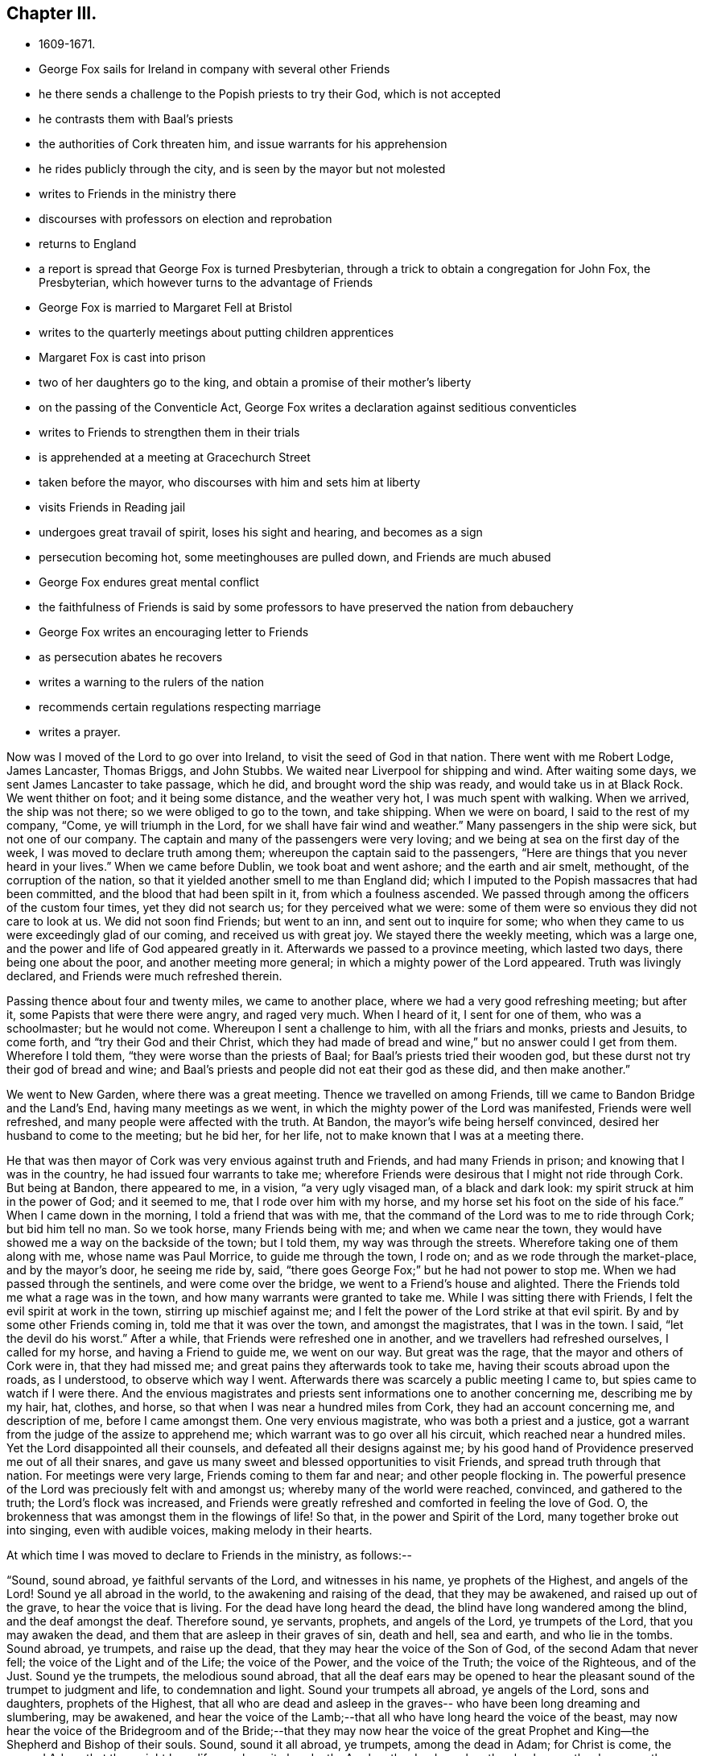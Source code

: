 == Chapter III.

[.chapter-synopsis]
* 1609-1671.
* George Fox sails for Ireland in company with several other Friends
* he there sends a challenge to the Popish priests to try their God, which is not accepted
* he contrasts them with Baal`'s priests
* the authorities of Cork threaten him, and issue warrants for his apprehension
* he rides publicly through the city, and is seen by the mayor but not molested
* writes to Friends in the ministry there
* discourses with professors on election and reprobation
* returns to England
* a report is spread that George Fox is turned Presbyterian, through a trick to obtain a congregation for John Fox, the Presbyterian, which however turns to the advantage of Friends
* George Fox is married to Margaret Fell at Bristol
* writes to the quarterly meetings about putting children apprentices
* Margaret Fox is cast into prison
* two of her daughters go to the king, and obtain a promise of their mother`'s liberty
* on the passing of the Conventicle Act, George Fox writes a declaration against seditious conventicles
* writes to Friends to strengthen them in their trials
* is apprehended at a meeting at Gracechurch Street
* taken before the mayor, who discourses with him and sets him at liberty
* visits Friends in Reading jail
* undergoes great travail of spirit, loses his sight and hearing, and becomes as a sign
* persecution becoming hot, some meetinghouses are pulled down, and Friends are much abused
* George Fox endures great mental conflict
* the faithfulness of Friends is said by some professors to have preserved the nation from debauchery
* George Fox writes an encouraging letter to Friends
* as persecution abates he recovers
* writes a warning to the rulers of the nation
* recommends certain regulations respecting marriage
* writes a prayer.

Now was I moved of the Lord to go over into Ireland,
to visit the seed of God in that nation.
There went with me Robert Lodge, James Lancaster, Thomas Briggs, and John Stubbs.
We waited near Liverpool for shipping and wind.
After waiting some days, we sent James Lancaster to take passage, which he did,
and brought word the ship was ready, and would take us in at Black Rock.
We went thither on foot; and it being some distance, and the weather very hot,
I was much spent with walking.
When we arrived, the ship was not there; so we were obliged to go to the town,
and take shipping.
When we were on board, I said to the rest of my company, "`Come,
ye will triumph in the Lord, for we shall have fair wind and weather.`"
Many passengers in the ship were sick, but not one of our company.
The captain and many of the passengers were very loving;
and we being at sea on the first day of the week,
I was moved to declare truth among them; whereupon the captain said to the passengers,
"`Here are things that you never heard in your lives.`"
When we came before Dublin, we took boat and went ashore; and the earth and air smelt,
methought, of the corruption of the nation,
so that it yielded another smell to me than England did;
which I imputed to the Popish massacres that had been committed,
and the blood that had been spilt in it, from which a foulness ascended.
We passed through among the officers of the custom four times,
yet they did not search us; for they perceived what we were:
some of them were so envious they did not care to look at us.
We did not soon find Friends; but went to an inn, and sent out to inquire for some;
who when they came to us were exceedingly glad of our coming,
and received us with great joy.
We stayed there the weekly meeting, which was a large one,
and the power and life of God appeared greatly in it.
Afterwards we passed to a province meeting, which lasted two days,
there being one about the poor, and another meeting more general;
in which a mighty power of the Lord appeared.
Truth was livingly declared, and Friends were much refreshed therein.

Passing thence about four and twenty miles, we came to another place,
where we had a very good refreshing meeting; but after it,
some Papists that were there were angry, and raged very much.
When I heard of it, I sent for one of them, who was a schoolmaster; but he would not come.
Whereupon I sent a challenge to him, with all the friars and monks, priests and Jesuits,
to come forth, and "`try their God and their Christ,
which they had made of bread and wine,`" but no answer could I get from them.
Wherefore I told them, "`they were worse than the priests of Baal;
for Baal`'s priests tried their wooden god,
but these durst not try their god of bread and wine;
and Baal`'s priests and people did not eat their god as these did,
and then make another.`"

We went to New Garden, where there was a great meeting.
Thence we travelled on among Friends, till we came to Bandon Bridge and the Land`'s End,
having many meetings as we went, in which the mighty power of the Lord was manifested,
Friends were well refreshed, and many people were affected with the truth.
At Bandon, the mayor`'s wife being herself convinced,
desired her husband to come to the meeting; but he bid her, for her life,
not to make known that I was at a meeting there.

He that was then mayor of Cork was very envious against truth and Friends,
and had many Friends in prison; and knowing that I was in the country,
he had issued four warrants to take me;
wherefore Friends were desirous that I might not ride through Cork.
But being at Bandon, there appeared to me, in a vision, "`a very ugly visaged man,
of a black and dark look: my spirit struck at him in the power of God;
and it seemed to me, that I rode over him with my horse,
and my horse set his foot on the side of his face.`"
When I came down in the morning, I told a friend that was with me,
that the command of the Lord was to me to ride through Cork; but bid him tell no man.
So we took horse, many Friends being with me; and when we came near the town,
they would have showed me a way on the backside of the town; but I told them,
my way was through the streets.
Wherefore taking one of them along with me, whose name was Paul Morrice,
to guide me through the town, I rode on; and as we rode through the market-place,
and by the mayor`'s door, he seeing me ride by, said,
"`there goes George Fox;`" but he had not power to stop me.
When we had passed through the sentinels, and were come over the bridge,
we went to a Friend`'s house and alighted.
There the Friends told me what a rage was in the town,
and how many warrants were granted to take me.
While I was sitting there with Friends, I felt the evil spirit at work in the town,
stirring up mischief against me;
and I felt the power of the Lord strike at that evil spirit.
By and by some other Friends coming in, told me that it was over the town,
and amongst the magistrates, that I was in the town.
I said, "`let the devil do his worst.`"
After a while, that Friends were refreshed one in another,
and we travellers had refreshed ourselves, I called for my horse,
and having a Friend to guide me, we went on our way.
But great was the rage, that the mayor and others of Cork were in,
that they had missed me; and great pains they afterwards took to take me,
having their scouts abroad upon the roads, as I understood, to observe which way I went.
Afterwards there was scarcely a public meeting I came to,
but spies came to watch if I were there.
And the envious magistrates and priests sent informations one to another concerning me,
describing me by my hair, hat, clothes, and horse,
so that when I was near a hundred miles from Cork, they had an account concerning me,
and description of me, before I came amongst them.
One very envious magistrate, who was both a priest and a justice,
got a warrant from the judge of the assize to apprehend me;
which warrant was to go over all his circuit, which reached near a hundred miles.
Yet the Lord disappointed all their counsels, and defeated all their designs against me;
by his good hand of Providence preserved me out of all their snares,
and gave us many sweet and blessed opportunities to visit Friends,
and spread truth through that nation.
For meetings were very large, Friends coming to them far and near;
and other people flocking in.
The powerful presence of the Lord was preciously felt with and amongst us;
whereby many of the world were reached, convinced, and gathered to the truth;
the Lord`'s flock was increased,
and Friends were greatly refreshed and comforted in feeling the love of God.
O, the brokenness that was amongst them in the flowings of life!
So that, in the power and Spirit of the Lord, many together broke out into singing,
even with audible voices, making melody in their hearts.

[.offset]
At which time I was moved to declare to Friends in the ministry, as follows:--

[.embedded-content-document.epistle]
--

"`Sound, sound abroad, ye faithful servants of the Lord, and witnesses in his name,
ye prophets of the Highest, and angels of the Lord!
Sound ye all abroad in the world, to the awakening and raising of the dead,
that they may be awakened, and raised up out of the grave,
to hear the voice that is living.
For the dead have long heard the dead, the blind have long wandered among the blind,
and the deaf amongst the deaf.
Therefore sound, ye servants, prophets, and angels of the Lord, ye trumpets of the Lord,
that you may awaken the dead, and them that are asleep in their graves of sin,
death and hell, sea and earth, and who lie in the tombs.
Sound abroad, ye trumpets, and raise up the dead,
that they may hear the voice of the Son of God, of the second Adam that never fell;
the voice of the Light and of the Life; the voice of the Power,
and the voice of the Truth; the voice of the Righteous, and of the Just.
Sound ye the trumpets, the melodious sound abroad,
that all the deaf ears may be opened to hear the
pleasant sound of the trumpet to judgment and life,
to condemnation and light.
Sound your trumpets all abroad, ye angels of the Lord, sons and daughters,
prophets of the Highest,
that all who are dead and asleep in the graves--
who have been long dreaming and slumbering,
may be awakened,
and hear the voice of the Lamb;--that all who have long heard the voice of the beast,
may now hear the voice of the Bridegroom and of the Bride;--that they may now hear
the voice of the great Prophet and King--the Shepherd and Bishop of their souls.
Sound, sound it all abroad, ye trumpets, among the dead in Adam; for Christ is come,
the second Adam, that they might have life, yea have it abundantly.
Awaken the dead, awaken the slumberers, the dreamers, them that are asleep,
awaken them out of their graves, out of their tombs, out of their sepulchres,
out of the seas!
Sound abroad, ye trumpets that awaken the dead,
that they may all hear the sound of it in the graves, and they that hear may live,
and come to the Life, that is, the Son of God.
He is risen from the dead; the grave could not hold nor contain him,
neither could all the watchers of the earth, with all their guards, keep him therein.
Sound, ye trumpets of the Lord, to all the seekers of the living among the dead,
that he is risen from the dead; to all the seekers of the living among the dead,
and in the graves that the watchers keep; he is not in the grave, he is risen;
there is that under the grave of the watchers of the outward grave,
which must be awakened and come to hear His voice, who is risen from the dead,
that they may come to live.
Therefore sound abroad, ye trumpets of the Lord, that the grave may give up her dead,
and hell and the sea give up their dead; that all may come forth to judgment,
to the judgment of the Lord before his throne,
and have their sentence and reward according to their works.`"

[.signed-section-signature]
G+++.+++ F.

--

To James Hutchinson`'s in Ireland came many great persons,
desiring to discourse with me about election and reprobation.
I told them, "`though they judged our principle foolish, it was too high for them,
they could not with their wisdom comprehend it;
therefore I would discourse with them according to their capacities.
You say (said I), that God hath ordained the greatest part of men for hell,
and that they were ordained so before the world began; for which your proof is in Jude.
You say Esau was reprobated, and the Egyptians, and the stock of Ham.
But Christ saith to his disciples, '`Go,
teach all nations,`' and '`go into all nations and
preach the gospel of life and salvation.`'
Now, if they were to go to all nations,
were they not to go to Ham`'s stock and Esau`'s stock?
Did not Christ die for all?
then for the stock of Ham, of Esau, and the Egyptians.
Doth not the Scripture say, God would have all men to be saved?`'
Mark, all men, then the stock of Esau and of Ham also.
Doth not God say, '`Egypt, my people?`'
and that he would have an altar in Egypt? Isa. 19.
Were there not many Christians formerly in Egypt?
And doth not history say, that the Bishop of Alexandria would formerly have been Pope?
And had not God a church in Babylon?
I confess, '`the word came to Jacob, and the statutes to Israel;
the like was not to other nations.`'
For the law of God was given to Israel; but the gospel was to be preached to all nations,
and is to be preached.
The gospel of peace and glad tidings to all nations, '`he that believes, is saved;
but he that doth not believe,
is condemned already;`' so the condemnation comes through unbelief.
And whereas Jude speaks of some,
that were of old ordained (or written of before) to condemnation, he doth not say,
before the world began; but, '`written of old,`' which may be referred to Moses`'s writings,
who wrote of those whom Jude mentions, namely, Cain, Korah, Balaam,
and the angels that kept not their first estate.
And such Christians as followed them in their way,
and apostatized from the first state of Christianity,
were and are ordained for condemnation by the light and truth, which they are gone from.
And though the apostle speaks of God`'s loving Jacob and hating Esau;
yet he tells the believers, '`we all were by nature children of wrath as well as others.`'
This includes the stock of Jacob,
of which the apostle himself and all believing Jews were.
Thus both Jews and Gentiles were all concluded under sin, and so under condemnation,
that God might have mercy upon all, through Jesus Christ.
The election and choice stands in Christ; and '`he that believes, is saved;
and he that believes not, is condemned already.`'
Jacob typifies the second birth, which God loved;
and both Jews and Gentiles must be born again, before they can enter the kingdom of God.
When you are born again, ye will know election and reprobation;
for the election stands in Christ, the Seed, before the world began;
but the reprobation lies in the evil seed, since the world began.`"
After this manner, but somewhat more largely,
I discoursed with those great persons on this matter,
and they confessed they had never heard so much before.

After I had travelled over Ireland, and had visited Friends in their meetings,
as well for business as for worship,
and had answered several papers and writings from monks, friars,
and Protestant priests (for they all were in a rage against us,
and endeavoured to stop the work of the Lord;
and some Jesuits swore in the hearing of some of us,
that we came to spread our principles in that nation, but we should not do it),
I returned to Dublin to take passage for England.
When I had stayed the First-day meeting there (which was very large and precious),
a ship being ready and the wind serving, we took our leave of Friends,
parting in much tenderness and brokenness, in the sense of the heavenly life and power,
manifested amongst us.
So having put our horses and necessaries on board in the morning,
we went ourselves in the afternoon, many Friends accompanying us to the ship; and divers,
both Friends and friendly people,
came after us in boats when we were near a league at sea, their love drawing them,
though not without danger.
A good, weighty, and true people there is in that nation,
sensible of the power of the Lord God and tender of his truth;
and very good order they have in their meetings,
for they stand up for righteousness and holiness, which dams up the way of wickedness.
A precious visitation they had, and there is an excellent spirit in them,
worthy to be visited.
Many things more I could write of that nation, and of my travels in it,
which would be large to mention particularly; but this I have thought good to signify,
that the righteous may rejoice in the prosperity of truth.

James Lancaster, Robert Lodge, and Thomas Briggs came back with me;
John Stubbs having further service there, stayed behind.
We were two nights at sea; in one of which a mighty storm arose,
that put the vessel in great danger.
But I saw the power of God went over the winds and storms; he had them in his hand,
and his power bound them.
And the same power of the Lord God which carried us over, brought us back again;
and in his life gave us dominion over all the evil spirits that opposed us there.

We landed at Liverpool, and went to Richard Johnson`'s. Whence departing the next day,
we passed to William Barnes`'s house, and so to William Gandy`'s, visiting Friends,
and having many precious meetings in Lancashire and Cheshire.
When we came into Gloucestershire, we met with a report at Nailsworth,
which was spread about that country, "`that George Fox was turned Presbyterian;
that they had prepared a pulpit for him, and set it in a yard,
and that there would be a thousand people there the next day to hear him.`"
I thought it strange that such a report should be raised of me; yet as we went further,
from one Friend`'s house to another, we met with the same.
We passed by the yard where the pulpit was, and saw it,
and went on to the place where Friends`' meeting was to be next day,
and there we stayed that night.
Next day, being First-day, we had a very large meeting,
and the Lord`'s power and presence were amongst us.

The occasion of this strange report (as I was informed) was this.
There was one John Fox, a Presbyterian priest, who used to go about preaching;
and some changing his name (as was reported) from John to George,
gave out that George Fox had changed his religion,
and was turned from a Quaker to be a Presbyterian,
and would preach at such a place such a day.
This begot so great a curiosity in the people,
that many went thither to hear this Quaker turned Presbyterian,
who would not have gone to hear John Fox himself.
By this means, it was reported, they had got together above a thousand people.
But when they came there, and perceived they had a trick put upon them,
and that he was but a counterfeit George Fox,
and understood that the real George Fox was hard by,
several hundreds of them came to our meeting, and were sober and attentive.
I directed them to the grace of God in themselves, which would teach them,
and bring them salvation.
When the meeting was over, some of the people said,
"`they liked George Fox the Quaker`'s preaching better
than George Fox the Presbyterian`'s.`" Thus,
by my providential coming into those parts at that time,
was this false report discovered; and shame came over the contrivers of it.

Not long after this, John Fox was complained of in the House of Commons,
for "`having a tumultuous meeting,
in which treasonable words were spoken;`" which (according to the best information
I could get of it) was thus:--He had formerly been priest of Mansfield in Wiltshire;
and being put out of that place,
was afterwards permitted by a Common-Prayer
priest to preach sometimes in his steeple-house.
At length this Presbyterian priest,
presuming too far upon the parish priest`'s former grant,
began to be more bold than welcome, and attempted to preach there,
whether the parish priest would or not.
This caused a great bustle and contest in the steeple-house between the two priests,
and their hearers, on each side;
in which contest the Common-Prayer-Book was cut to pieces,
and some treasonable words were spoken by some of the followers of John Fox.
This was quickly put in the news;
and some malicious Presbyterians caused it to be worded
as if it had proceeded from George Fox the Quaker,
when I was above two hundred miles from the place where this bustle happened.
When I heard of it,
I soon procured certificates from some of the members of the House of Commons,
who knew this John Fox, and gave it under their hands, that it was John Fox,
who had formerly been parson of Mansfield in Wiltshire,
that was complained of to the House of Commons,
to be the chief ringleader in that unlawful assembly.

And indeed this John Fox discovered himself to be an ill man; for when some,
who had been his followers, came to be convinced of truth, and thereupon left him,
he came to some of their houses to talk with them about it, and they telling him,
"`he was in the steps of the false prophets, preaching for hire and filthy lucre,
like them whom Christ cried woe against, and the apostles declared against,
such as served not the Lord Jesus Christ, but their own bellies; and telling him also,
Christ said, '`freely ye have received,
freely give;`' and therefore he should not take money of people for preaching,
especially now times were so hard;`" he replied, "`God bless preaching,
for that brings in money, let times go how they will.
Fill my belly with good victuals; and then call me false prophet, or what you will,
and kick me about the house when ye have done, if ye will.`"
This relation I had from a man and his wife, who had been formerly his hearers,
and whom this John Fox, with others, caused deeply to suffer.
For he and some other Presbyterian priests, using to resort to a widow-woman`'s house,
who had the impropriation, and took the tithes of the parish, she told them,
there was a Quaker in that parish that would not pay her tithes,
and asked what she should do with him.
They advised her "`to send workmen to cut down and carry away his corn;`" which she did,
and thereby impoverished the man.
But to proceed--

After this meeting in Gloucestershire was over, we travelled till we came to Bristol;
where I met with Margaret Fell, who was come to visit her daughter Yeomans.
I had seen from the Lord a considerable time before,
that I should take Margaret Fell to be my wife.
And when I first mentioned it to her, she felt the answer of Life from God thereunto.
But though the Lord had opened this thing to me,
yet I had not received a command from the Lord for the accomplishing of it then.
Wherefore I let the thing rest,
and went on in the work and service of the Lord as before, according as he led me;
travelling up and down in this nation, and through Ireland.
But now being at Bristol, and finding Margaret Fell there, it opened in me from the Lord,
that the thing should be accomplished.
After we had discoursed the matter together, I told her,
"`if she also was satisfied with the accomplishing of it now,
she should first send for her children;`" which she did.
When the rest of her daughters were come, I asked both them and her sons-in-law,
"`if they had anything against it,
or for it;`" and they all severally expressed their satisfaction therein.
Then I asked Margaret,
"`if she had fulfilled and performed her husband`'s will to her children.`"
She replied, "`the children knew that.`"
Whereupon I asked them, "`whether, if their mother married, they should not lose by it?`"
And I asked Margaret, "`whether she had done anything in lieu of it,
which might answer it to the children?`"
The children said, "`she had answered it to them, and desired me to speak no more of it.`"
I told them, "`I was plain, and would have all things done plainly;
for I sought not any outward advantage to myself.`"
So after I had thus acquainted the children with it,
our intention of marriage was laid before Friends, both privately and publicly,
to their full satisfaction, many of whom gave testimony thereunto that it was of God.
Afterwards, a meeting being appointed for the accomplishing thereof,
in the meetinghouse at Broad-Mead in Bristol, we took each other,
the Lord joining us together in the honourable marriage,
in the everlasting covenant and immortal Seed of life.
In the sense whereof, living and weighty testimonies were borne thereunto by Friends,
in the movings of the heavenly power which united us together.
Then was a certificate, relating both the proceedings and the marriage, openly read,
and signed by the relations, and by most of the ancient Friends of that city,
besides many others from divers parts of the nation.^
footnote:[The date of the marriage of George Fox and Margaret Fell,
in the Bristol Register of Friends, is 27th of 8th Month, 1669.
{footnote-paragraph-split}
Margaret Fell, it will be remembered,
was the widow of Judge Fell of Swarthmore Hall.
It is remarkable with what high esteem and Christian love this devoted woman
appears to have been regarded by our early and most eminent Friends.
She seems to have been generally acknowledged as a faithful nursing-mother of the flock;
and she often addressed them, when in bonds or otherwise,
with letters of consolation and encouragement.
(See numerous letters to and from her in Barclay`'s _Letters, etc., of Early Friends_).
It is also probable she contributed largely
from her means to the relief of their outward necessities.
Having faithfully fulfilled her allotted labours, she died much beloved and lamented,
at her own house at Swarthmore, in 1702, being near the eighty-eighth year of her age,
and having survived George Fox about twelve years.
{footnote-paragraph-split}
Some remarkable expressions of assured
happiness fell from her lips during her last illness,
if that could be called an illness, which was the decay of nature.
At one time, under the meltings of heavenly love, she said,
"`Oh my sweet Lord! into thy holy bosom do I commit myself freely;
not desiring to live in this troublesome,
painful world--it is all nothing to me--for my Maker is my husband.`"
A little before her departure she called her daughter Rachel to her, saying,
"`Take me in thy arms`"--after which she said, "`I am in peace!`"]

We stayed about a week in Bristol, and then went together to Oldstone;
where taking leave of each other in the Lord, we parted,
betaking ourselves to our several services, Margaret returning homewards to the north,
and I passing on in the work of the Lord, as before.
I travelled through Wiltshire, Berkshire, Oxfordshire, and Buckinghamshire,
and so to London, visiting Friends;
in all which counties I had many large and precious meetings.

Being in London, it came upon me to write to Friends throughout the nation,
about "`putting out poor children to trades.`"
Wherefore I sent the following epistle to the
quarterly meetings of Friends in all counties:--

[.embedded-content-document.epistle]
--

[.salutation]
"`My Dear Friends,

"`Let every quarterly meeting make inquiry through all the monthly and other meetings,
to know all Friends that are widows, or others,
that have children fit to put out to apprenticeships;
so that once a quarter you may set forth an apprentice from your quarterly meeting;
and so you may set forth four in a year in each county, or more, if there be occasion.
This apprentice, when out of his time, may help his father or mother,
and support the family that is decayed; and in so doing,
all may come to live comfortably.
This being done in your quarterly meetings,
ye will have knowledge through the county in the monthly and particular meetings,
of masters fit for them, and of such trades as their parents or you desire,
or the children are most inclinable to.
Thus being placed out with Friends, they may be trained up in truth;
and by this means in the wisdom of God, you may preserve Friends`' children in the truth,
and enable them to be a strength and help to their families,
and nursers and preservers of their relations in their ancient days.
Thus also things being ordered in the wisdom of God,
you will take off a continual maintenance, and free yourselves from much cumber.
For in the country, ye know,
ye may set forth an apprentice for a little to several trades, as bricklayers, masons,
carpenters, wheelrights, ploughwrights, tailors, tanners, curriers, blacksmiths,
shoemakers, nailers, butchers, weavers of linen and woollen, stuffs and serges, etc.
And you may do well to have a stock in your quarterly meetings for that purpose.
All that is given by any Friends at their decease
(except it be given to some particular use,
person, or meeting), may be brought to the public stock for that purpose.
This will be a way for the preserving of many that are poor among you,
and it will be a way of making up poor families.
In several counties it is practised already.
Some quarterly meetings set forth two apprentices;
and sometimes the children of others that are laid on the parish.
You may bind them for fewer or more years, according to their capacities.
In all these things the wisdom of God will teach you,
by which ye may come to help the children of poor Friends,
that they may come to support their families, and preserve them in the fear of God.
So no more, but my love in the everlasting Seed,
by which ye will have wisdom to order all things to the glory of God.`"

[.signed-section-signature]
G+++.+++ F.

[.signed-section-context-close]
London, 1st of 11th Month, 1669.

--

I stayed not long in London; but having visited Friends,
and finding things there quiet and well, the Lord`'s power being over all,
I passed into Essex, and Hertfordshire, where I had many precious meetings.
Intending to go as far as Leicestershire, I wrote a letter to my wife,
before I left London, to acquaint her therewith,
that if she found it convenient to her she might meet me there.
From Hertfordshire I turned into Cambridgeshire, thence into Huntingdonshire,
and so into Leicestershire; where, instead of meeting with my wife,
I heard that she was haled out of her house to Lancaster prison again,
by an order obtained from the king and council,
to fetch her back to prison upon the old premunire;
though she had been discharged from that imprisonment by their order the year before.
Wherefore, having visited Friends as far as Leicestershire,
I returned by Derbyshire into Warwickshire, and so to London,
having had many large and blessed meetings in the several counties I passed through,
and been sweetly refreshed amongst Friends in my travels.

As soon as I reached London,
I hastened Mary Lower and Sarah Fell (two of my wife`'s daughters) to the king,
to acquaint him how their mother was dealt with,
and see if they could obtain a full discharge for her,
that she might enjoy her estate and liberty without molestation.
This was somewhat difficult, but by diligent attendance they at length obtained it;
the king giving command to Sir John Otway,
to signify his pleasure therein by letter to the sheriff,
and others concerned therein in the country.
Which letter Sarah Fell going down with her brother and sister Rous,
carried with her to Lancaster; and by them I wrote to my wife, as follows:--

[.embedded-content-document.letter]
--

[.salutation]
"`My Dear Heart In The Truth And Life, That Changeth Not,

It was upon me that Mary Lower and Sarah should
go to the king concerning thy imprisonment,
and to Kirby, that the power of the Lord might appear over them all in thy deliverance.
They went, and then they thought to come down;
but it was upon me to stay them a little longer,
that they might follow the business till it was effected; which it now is,
and is here sent.
The late declaration of mine hath been very serviceable,
people being generally satisfied with it.
So no more, but my love in the holy Seed.`"

[.signed-section-signature]
G+++.+++ F.

--

The declaration here mentioned was a printed sheet,
written upon occasion of a new persecution stirred up.
For by the time I was returned out of Leicestershire to London, a fresh storm was risen,
occasioned (it was thought) by that tumultuous meeting
in a steeple-house in Wiltshire or Gloucestershire,
mentioned a little before; from which, it was said,
some members of parliament took advantage to get
an act passed against seditious conventicles;^
footnote:[The "`Conventicle Act`" so called, first passed in 1664,
was renewed at the above time (1670), with increased rigour.
The penalties were £5, or three months to the house of correction,
for the first offence of attending a conventicle, if above sixteen years of age; £10,
or six months, for the second; _transportation_ for seven years for the third,
with sequestration of estate, or distraint for the charges;
and _five years`' slavery in the colonies,_ by contract between the sheriff and a purchaser,
on being sent abroad, in defect of property to distrain upon;
_or out of which to pay £100 as a liberating fine._
This fine to be repeated, and £100 added as oft as he should offend afterwards,
or _transportation,_ etc. (with _death_ for returning),
and the forfeiture of his _life-interest in his estate._
{footnote-paragraph-split}
_Conventicles to be broken up by an armed force,_
under the direction of lieutenants of counties, sheriffs, etc.
Even a _femme covert_ could not escape; but must be redeemed by her husband,
at the price of £40; or go to prison, or be transported with him.
Nor could a _peer of the realm:_ he must be fined £10 for the first offence,
£20 for the second, and for the third, be tried by his peers.
The fines to be levied by distress, by warrant of any two justices,
or a chief magistrate.
{footnote-paragraph-split}
The force of this Act was directed against the _Quakers,_
by inserting, in the latter part of it, three sections,
which brought _their refusal to take an oath_ under its full penalties;
and they suffered dreadfully through it!
In the streets, or where they met to assert their religious rights,
they were dragooned; in court they had oaths tendered,
and were convicted under this Act upon their refusal.
{footnote-paragraph-split}
"`This Act,`" says Besse,
"`was forthwith put into a rigorous execution,
and many hungry informers +++[+++for the sake of their _third_ of the penalties+++]+++
_made it their business_ to live upon the spoil and ruin of conscientious people.`"
Friends were great sufferers thereby,
of the nature of which the reader may have some idea by reference to
"`Sufferings under the Conventicle Act;`" _Select Miscellanies,_ vol. iii., pp. 220-245.]
which soon after came forth and was turned against us,
who of all people were free from sedition and tumult.
Whereupon I wrote a declaration, showing from the preamble and terms of the act,
that we were not such a people, nor our meeting such as were described in that act.
I wrote also another short paper on the occasion of that act against meetings,
opening our case to the magistrates, as follows:--

[.embedded-content-document.paper]
--

"`O Friends, consider this act, which limits us to five.
Is this doing as ye would be done by?
Would ye be so served yourselves?
We own Christ Jesus as well as you, his coming, death, and resurrection;
and if we be contrary-minded to you in some things,
is not this the apostle`'s exhortation, '`to wait till God hath revealed it?`'
Doth not he say, '`what is not of faith, is sin?`'
Seeing we have not faith in things, which ye would have us to do,
would it not be sin in us, if we should act contrary to our faith?
Why should any man have power over another man`'s faith, seeing Christ is the author of it?
When the apostles preached in the name of Jesus, and great multitudes heard them,
and the rulers forbade them to speak any more in that name,
did not they bid them judge whether it were better to obey God or man?
Would not this act have taken hold of the twelve apostles and seventy disciples;
for they met often together?
If there had been a law made then, that not above five should have met with Christ,
would not that have been a hindering of him from meeting with his disciples?
Do ye think that He, who is the wisdom of God, or his disciples, would have obeyed it?
If such a law had been made in the apostles`' days,
that not above five might meet together,
who had been different minded from either the Jews or the Gentiles,
do ye think the churches of Christ at Corinth, Philippi, Ephesus, Thessalonica,
or the rest of the gathered churches, would have obeyed it?
O therefore consider! for we are Christians, and partake of the nature and life of Christ.
Strive not to limit the Holy One; for God`'s power cannot be limited,
and is not to be quenched.
Do unto all men as ye would have them do unto you; for that is the law and the prophets.`"

"`This is from those who wish you all well,
and desire your everlasting good and prosperity, called Quakers;
who seek the peace and good of all people, though they afflict us,
and cause us to suffer.`"

[.signed-section-signature]
G+++.+++ F.

--

As I had endeavoured to soften the magistrates,
and to take off the sharpness of their edge in the execution of the act,
so it was upon me to write a few lines to Friends "`to
strengthen and encourage them to stand fast in their testimony,
and bear, with Christian patience and content, the suffering that was coming upon them.`"
This I did in the following epistle:--

[.embedded-content-document.epistle]
--

"`My dear Friends, Keep in the faith of God above all outward things, and in his power,
that hath given you dominion over all.
The same power of God is still with you to deliver you as formerly;
for God and his power is the same; his Seed is over all, and before all; and will be,
when that which makes to suffer, is gone.
Be of good faith in that which changeth not; for whatsoever any do against the truth,
it will come upon themselves, and fall as a millstone on their heads.
If the Lord suffer you to be tried, let all be given up;
and look at the Lord and his power, which is over the whole world,
and will remain when the world is gone.
In the Lord`'s power and truth rejoice over that which makes to suffer, in the Seed,
which was before it was; for the life, truth, and power of God is over all.
All keep in that; and if ye suffer in that, it is to the Lord.

"`Friends, the Lord hath blessed you in outward things; and now the Lord may try you,
whether your minds be in outward things, or with the Lord that gave you them?
Therefore keep in the Seed, by which all outward things were made,
and which is over them all.
What! shall not I pray, and speak to God, with my face towards heavenly Jerusalem,
according to my wonted time?
Let not any one`'s Delilah shave his head, lest he lose his strength;
neither rest in its lap, lest the Philistines be upon you.
For your rest is in Christ Jesus; therefore rest not in anything else.`"

[.signed-section-signature]
G+++.+++ F.

[.signed-section-context-close]
London, 12th of 2nd Month, 1670.

--

On the First-day after the act came in force,
I went to the meeting at Grace-church-street,
where I expected the storm was most likely to begin.
When I came there, I found the street full of people,
and a guard set to keep Friends out of their meetinghouse.
I went to the other passage out of Lombard Street, where also I found a guard;
but the court was full of people, and a Friend was speaking amongst them;
but he did not speak long.
When he had done, I stood up, and was moved to say, "`Saul, Saul, why persecutest thou me?
it is hard for thee to kick against that which pricks thee.
Then I showed that it is Saul`'s nature that persecutes still,
and that they who persecute Christ in his members now, where he is made manifest,
kick against that which pricks them.
That it was the birth of the flesh that persecuted the birth born of the Spirit;
and that it was the nature of dogs to tear and devour the sheep,
but that we suffered as sheep that bite not again; for we were a peaceable people,
and loved them that persecuted us.`"
After I had spoken a while to this effect,
the constable came with an informer and soldiers; and as they pulled me down, I said,
"`Blessed are the peacemakers.`"
The commander of the soldiers put me among the soldiers, and bid them secure me,
saying to me, "`You are the man I looked for.`"
They took also John Burnyeat and another Friend, and led us away first to the Exchange,
and afterwards towards Moorfields.
As we went along the streets the people were very moderate;
some of them laughed at the constable, and told him, "`we would not run away.`"
The informer went with us unknown, till falling into discourse with one of the company,
he said, "`It would never be a good world till all people came to the
good old religion that was two hundred years ago.`"
Whereupon I asked him, "`Art thou a Papist?
What! a Papist informer;
for two hundred years ago there was no other religion but that of the Papists.`"
He saw he had ensnared himself, and was vexed at it; for as he went along the streets,
I spoke often to him, and manifested what he was.
When we were come to the mayor`'s house, and were in the court-yard,
several of the people that stood about, asked me, "`how and for what I was taken?`"
I desired them to ask the informer, and also know what his name was;
but he refused to tell his name.
Whereupon one of the mayor`'s officers looking out at a window, told him,
"`he should tell his name before he went away;
for the lord mayor would know by what authority he intruded himself with soldiers
into the execution of those laws which belonged to the civil magistrate to execute,
and not to the military.`"
After this, he was eager to be gone; and went to the porter to be let out.
One of the officers called to him, saying,
"`Have you brought people here to inform against,
and now will you go away before rny lord mayor comes?`"
Some called to the porter not to let him out; whereupon he forcibly pulled open the door,
and slipped out.
No sooner was he come into the street, than the people gave a shout,
that made the street ring again, crying out, "`a Papist informer! a Papist informer!`"
We desired the constable and soldiers to go and rescue him out of the people`'s hands,
fearing lest they should do him a mischief.
They went, and brought him into the mayor`'s entry, where they stayed a while;
but when he went out again, the people received him with another shout.
The soldiers were fain to go and rescue him once more,
and they led him into a house in an alley,
where they persuaded him to change his periwig, and so he got away unknown.

When the mayor came, we were brought into the room where he was,
and some of his officers would have taken off our hats, which he perceiving,
called to them, and bid them, "`let us alone, and not meddle with our hats;
for,`" said he, "`they are not yet brought before me in judicature.`"
So we stood by while he examined some Presbyterian and Baptist teachers;
with whom he was somewhat sharp, and convicted them.
After he had done with them, I was brought up to the table where he sat;
and then the officers took off my hat; and the mayor said mildly to me, "`Mr. Fox,
you are an eminent man amongst those of your profession; pray,
will you be instrumental to dissuade them from meeting in such great numbers?
for, seeing Christ hath promised that where two or three are met in his name,
he will be in the midst of them,
and the king and parliament are graciously pleased to
allow of four to meet together to worship God;
why will not you be content to partake both of Christ`'s promise to two or three,
and the king`'s indulgence to four?`"
I answered to this purpose:
"`Christ`'s promise was not to discourage many from meeting together in his name,
but to encourage the few, that the fewest might not forbear to meet,
because of their fewness.
But if Christ hath promised to manifest his
presence in the midst of so small an assembly,
where but two or three were gathered in his name,
how much more would his presence abound where
two or three hundred are gathered in his name?
I wished him to consider, whether this act would not have taken hold of Christ,
with his twelve apostles and seventy disciples, if it had been in their time,
who used to meet often together, and that with great numbers?
However, I told him this act did not concern us;
for it was made against seditious meetings, of such as met,
under colour and pretence of religion, to contrive insurrections,
as (the act says) late experience had shown but we had been sufficiently tried and proved,
and always found peaceable,
and therefore he should do well to put a
difference between the innocent and the guilty.`"
He said, "`the act was made against meetings,
and a worship not according to the liturgy.`"
I told him, "`according to`" was not the very same thing: and I asked him,
"`whether the liturgy was according to the Scriptures?
and whether we might not read Scriptures, and speak Scriptures?`"
He said "`Yes.`"
I told him, "`this act took hold only of such, as met to plot and contrive insurrections,
as late experience had shown; but they had never experienced that by us.
Because thieves are sometimes on the road, must not honest men travel?
And because plotters and contrivers have met to do mischief, must not an honest,
peaceable people meet to do good?
If we had been a people that met to plot and contrive insurrections, etc.,
we might have drawn ourselves into fours;
for four might do more mischief in plotting than if there were four hundred,
because four might speak out their minds more
freely one to another than four hundred could.
Therefore, we being innocent, and not the people this act concerns,
we keep our meetings as we used to do: and, I said,
I believed that he knew in his conscience we were innocent.`"
After some more discourse, he took our names and the places where we lodged,
and at length, as the informer was gone, set us at liberty.

Being set at liberty, the Friends with me asked me "`whither I would go?`"
I told them, "`to Gracechurch Street meeting again, if it were not over.`"
When we came there, the people were generally gone; only some few stood at the gate.
We went into Gerrard Roberts`'s house;
and from thence I sent out to know how the other meetings in the city were.
I understood that at some of the meeting-places Friends were kept out;
at others they were taken, but set at liberty again a few days after.
A glorious time it was, for the Lord`'s power came over all,
and his everlasting truth got renown.
For as fast as some that were speaking were taken down,
others were moved of the Lord to stand up and speak, to the admiration of the people;
and the more, because many Baptists and other sectaries left their public meetings,
and came to see how the Quakers would stand.
As for the informer aforesaid, he was so frightened,
that there durst hardly any informer appear publicly again in London for some time after.
But the mayor, whose name was Samuel Starling,
though he carried himself smoothly towards us,
proved afterwards a very great persecutor of our Friends,
many of whom he cast into prison, as may be seen in the trials of W. Penn, W. Mead,
and others, at the Old Bailey this year^
footnote:[The celebrated trial of Penn and Mead at the Old Bailey, above alluded to,
may be seen at full length in Clarkson`'s _Life of Penn_--"`a trial which,
for the good it has done to posterity,
ought to be engraved on tablets of the most durable marble.`"
It was certainly one of those events which, in conjunction with others of a similar sort,
by showing the inadequacy of punishment for religion to its supposed end,
not only corrected and improved the notions of succeeding ages in this respect, but,
by so doing, lessened the ravages of persecution, and the enmity between man and man.
Nor ought posterity to be less grateful for it as a monument
of the ferocity and corrupt usages of former times;
for, contrasting these with the notions and customs of our own age,
we see the improvement of our social and moral condition.
Newgate is no longer the receptacle of innocent
individuals suffering for conscience`' sake.
In our courts of law we see an order, a decorum, and an administration of justice,
unknown at the period of this memorable trial.
Nor will the prospect be less grateful, if we quit the present for a moment,
and direct our eyes to the future.
We have the best reason to hope, on contemplating the signs of the times,
that the day is rapidly approaching when the Christian religion,
which is capable of cementing men in the strongest possible union,
and for the noblest purposes,
will be stripped of its mischievous appendages--restored to its primitive purity,
and made a blessing to all the dwellers upon the earth.]

After some time the heat of persecution in London began to abate,
and meetings were quieter there.
Being now clear of the city, I went to visit Friends in the country;
and attended several meetings in Middlesex, Buckinghamshire, and Oxfordshire,
which were quiet, though in some places there was much threatening.
At Reading most of the Friends were in prison, and I went to visit them.
When I had been a while with them, the Friends that were prisoners gathered together,
and several other persons came in; so that I had a fine opportunity amongst them,
and "`declared the Word of Life, encouraging them in the truth;
and they were refreshed in feeling the presence and power of the Lord amongst them.`"
When the meeting was ended, the jailer understanding that I was there,
the Friends were concerned how to get me out safe again;
for they feared lest he should stop me.
But after I had stayed a while, and eaten with them, I went downstairs,
and the jailer being at the door, I put my hand in my pocket,
which he had such an eye to, hoping to get something off me,
that he asked me no question.
So I gave him something, and bade him "`be kind and civil to my Friends in prison,
whom I came to visit;`" and he let me pass out without interruption.
But soon after Isaac Penington coming to visit them, he stopped him,
and caused him to be made a prisoner.^
footnote:[Isaac Penington has been mentioned before, but only cursorily,
in the whole of this Journal.
Little is known of his history,
beyond what is to be gathered from testimonies given forth concerning him at his death,
and a few other incidental notices of him.
He was well descended as to his worldly parentage,
being the eldest son of Alderman Pennington,
who was two years successively Mayor of London,
and a noted member of the Long Parliament.
Born about the year 1617, he received a liberal education, having, according to Penn,
"`all the advantages the schools and universities of his own country could give,
joined with the conversation of some of the most learned and considerable
men of that time.`"
{footnote-paragraph-split}
From childhood,
Isaac Penington was religiously inclined, and, in a paper written by himself,
and found after his death amongst his writings,
we have such a living portrait of a deeply-exercised mind,
as demonstrates that godliness with him was indeed the "`one thing needful.`"
"`In the sense of my lost estate,`" he writes, "`I sought after the Lord;
I read the Scriptures; I watched over mine own heart;
and whatever I read in the Scriptures, as the way of God, to my understanding,
I gave myself to the faithful practice of.
He became fully convinced of the principles of Friends,
and joined that despised people--becoming a faithful sufferer for the
cause of Christ.`"
`    "`Early believers in the light of Truth
     Dwelt not at ease in Zion. They endured
     Conflicts and trials, and imprisonments.
     Even the humble Penington, whose mind
     Seemed purged and purified from dross
     Of human nature--who appeared as meek
     And harmless as an infant--was compelled
     To dwell in loathsome prisons.`" `
He was six times in jail,
some of his imprisonments being long,
yet borne with great quietness and constancy of mind.
His first imprisonment was in Aylesbury jail in 1661 and 1662,
being committed there for worshipping God in his own house.
He was kept there seventeen weeks,
great part of it in winter--in a cold and very incommodious room without a chimney,
from which usage he contracted so severe an indisposition,
that for several weeks after he was unable to turn himself in his bed.
{footnote-paragraph-split}
In the sixty-third year of his age "`he died as he lived,
in the faith that overcomes the world.`"]

Next morning I rode about fourteen miles to a meeting at Baghurst in Hampshire,
Thomas Briggs being with me.
When we came into the parish, some sober people told us,
that "`the priest of the town was a envious man, and threatened us.`"
We went on to the meeting, which was large;
and after some time Thomas Briggs stood up and spoke.
It seems the priest had got a warrant, and sent the constables and other officers with it.
They came to the house, stayed a while, and then went away again,
without coming into the meeting; so we in the meeting did not know of their being there.
After Thomas Briggs had done speaking, I was moved of the Lord to stand up,
and declare the Word of Life to the people; and a precious meeting we had.
When it was ended and risen, I heard a great clatter in the yard; and when we came out,
the man of the house told us, "`that the officers had been in the house before,
but did not come into the meeting, going away without doing anything;
and that now the priest in a great rage had sent them again,
and his own servant with them.`"
But the meeting being ended before they came, they could do nothing.
Thus the good providence of the Lord preserved
us from the wicked design of the envious priest.

Thence we went to a Friend`'s house on the edge of Berkshire,
where several Friends came to visit us.
Afterwards we passed into Surrey, and had many precious meetings,
till we came to Stephen Smith`'s, near Guildford, where great persecution had been,
and very much property taken away from Friends for their meetings;
and under great threatenings they were at that time;
yet we had several blessed meetings thereabouts, and the Lord`'s power was over all,
in and by which we were preserved.

We went into Sussex, by Richard Baxe`'s, where we had a large, precious, quiet meeting,
though the constables had given out threatenings before.
I had many more meetings in that county; and though there were some threatenings,
they were peaceable; and Friends were refreshed,
and established upon the foundation of God, that stands sure.
When I had thoroughly visited Sussex, I went into Kent,
and had many glorious and precious meetings in several parts of that county.
I went to a meeting near Deal, which was very large;
and returning from thence to Canterbury, visited Friends there.
I then passed into the Isle Of Sheppy, where I stayed two or three days;
and thither came Alexander Parker, George Whitehead, and John Rous to me.

Next day, finding my service for the Lord finished there, we passed towards Rochester.
On the way, as I was walking down a hill,
a great weight and oppression fell upon my spirit; I got on my horse again,
but the weight remained so that I was hardly able to ride.
At length we came to Rochester, but I was much spent,
being so extremely laden and burdened with the world`'s spirits,
that my life was oppressed under them, I got with difficulty to Gravesend,
and lay at an inn there; but could hardly either eat or sleep.
The next day John Rous and Alexander Parker went for London;
and John Stubbs being come to me, we went over the ferry into Essex.
We came to Hornchurch, where was a meeting on First-day.
After it I rode with great uneasiness to Stratford, to a Friend`'s house,
whose name was Williams, and who had formerly been a captain.
Here I lay exceedingly weak, and at last lost both hearing and sight.
Several Friends came to me from London: and I told them,
that "`I should be as a sign to such as would not see,
and such as would not hear the truth.`"
In this condition I continued some time.
Several came about me; and though I could not see their persons,
I felt and discerned their spirits, who were honest-hearted, and who were not.
Divers Friends who practised physic, came to see me, and would have given me medicines,
but I was not to meddle with any; for I was sensible I had a travail to go through;
and therefore desired none but solid, weighty Friends might be about me.
Under great sufferings and travails, sorrows and oppressions, I lay for several weeks,
whereby I was brought so low and weak in body, that few thought I could live.
Some that were with me went away,
saying "`they would not see me die;`" and it was
reported both in London and in the country,
that I was deceased; but I felt the Lord`'s power inwardly supporting me.
When they that were about me had given me up to die,
I spoke to them to get a coach to carry me to Gerrard Roberts`'s, about twelve miles off;
for I found it was my place to go thither.
I had now recovered a little glimmering sight,
so that I could discern the people and fields as I went, and that was all.
When I came to Gerrard`'s, he was very weak; and I was moved to speak to him,
and encourage him.
After I had stayed about three weeks there, it was with me to go to Enfield.
Friends were afraid of my removing; but I told them I might safely go.
When I had taken my leave of Gerrard, and was come to Enfield,
I went first to visit Amor Stoddart, who lay very weak, and almost speechless.
I was moved to tell him, "`he had been faithful as a man, and faithful to God;
and that the immortal Seed of life was his crown.`"
Many more words I was moved to speak to him, though I was then so weak,
I was hardly able to stand; and within a few days after, Amor died.
I went to the widow Dry`'s at Enfield, where I lay all that winter,
warring in spirit with the evil spirits of the world,
that warred against truth and Friends.
For there were great persecutions at this time; some meetinghouses were pulled down,
and many were broken up by soldiers.
Sometimes a troop of horse, or a company of foot came; and some broke their swords,
carbines, muskets, and pikes, with beating Friends; and many they wounded,
so that their blood lay in the streets.
Amongst others that were active in this cruel persecution at London,
my old adversary Colonel Kirby was one; who, with a company of foot,
went to break up several meetings;
and he would often inquire for me at the meetings he broke up.
One time as he went over the water to Horsleydown,
there happening some scuffle between some of his soldiers and some of the watermen,
he bid his men "`fire at them.`"
They did so, and killed some.

I was under great sufferings at this time, beyond what I have words to declare.
For I was brought into the deep, and saw all the religions of the world,
and people that lived in them, and the priests that held them up,
who were as a company of men-eaters, eating up the people like bread,
and gnawing the flesh from off their bones.
But as for true religion and worship, and ministers of God, alack!
I saw there were none amongst those of the world that pretended to it.
For they that pretended to be the church, were but a company of men-eaters,
men of cruel visages, and of long teeth; and,
though they had cried against the men-eaters in America,
I saw they were in the same nature.
And as the great professing Jews did "`eat up God`'s people like bread,`"
and the false prophets and priests then preached peace to people,
so long as they "`put into their mouths and fed them but if they fed them not,
they prepared war against them, they ate their flesh off their bones,
and chopped them for the caldron;`" so these that profess
themselves Christians now (both priests and professors),
and are not in the same power and Spirit that Christ
and the holy prophets and apostles were in,
are in the same nature that the old professing Jews were in,
and are men-eaters as well as they.
These stirred up persecution and set the wicked informers to work;
so that a Friend could hardly speak a few words in a private family,
before they sat down to eat meat, but some were ready to inform against them.
A particular instance of which I have heard as follows:--

At Droitwich John Cartwright came to a Friend`'s house,
and being moved of the Lord to speak a few words before he sat down to supper,
there came an informer, and stood hearkening under the window.
When he had heard the Friend speak, hoping to get some gain to himself,
he went and informed, and got a warrant to distrain his goods,
under pretence that there was a meeting at his house;
whereas there were none in the house at that time, but the Friend, the man of the house,
his wife, and their maidservant.
But this evil-minded man, as he came back with his warrant in the night,
fell off his horse, and broke his neck.
So there was a wretched end of a wicked informer,
who hoped to enrich himself by spoiling Friends; but the Lord prevented him,
and cut him off in his wickedness.

Now, though it was a cruel, bloody, persecuting time, yet the Lord`'s power went over all,
and his everlasting Seed prevailed;
and Friends were made to stand firm and faithful in the Lord`'s power.
Some sober people of other professions would say, "`if Friends did not stand,
the nation would run into debauchery.`"

Though by reason of my weakness, I could not travel amongst Friends as I used to do,
yet in the motion of life,
I sent the following lines as an encouraging testimony to them:--

[.embedded-content-document.epistle]
--

[.salutation]
"`My Dear Friends,

"`The Seed is above all.
In it walk; in which ye all have life.
Be not amazed at the weather; for always the just suffered by the unjust,
but the just had the dominion.
All along ye may see, by faith the mountains were subdued; and the rage of the wicked,
and his fiery darts, were quenched.
Though the waves and storms are high,
yet your faith will keep you so as to swim above them; for they are but for a time,
and the truth is without time.
Therefore keep on the mountain of holiness, ye who are led to it by the light,
where nothing shall hurt.
Do not think that anything will outlast the truth, which standeth sure;
and is over that which is out of the truth; for the good will overcome the evil;
the light, darkness; the life, death; virtue, vice; and righteousness, unrighteousness.
The false prophet cannot overcome the true; but the true prophet, Christ,
will overcome all the false.
So be faithful, and live in that which doth not think the time long`"

[.signed-section-signature]
G+++.+++ F.

--

After some time it pleased the Lord to allay the heat of this violent persecution;
and I felt in spirit an overcoming of the spirits of those men-eaters,
that had stirred it up, and carried it on to that height of cruelty,
though I was outwardly very weak.
And I plainly felt, and those Friends that were with me, and that came to visit me,
took notice, that as the persecution ceased,
I came from under the travails and sufferings, that had lain with such weight upon me;
so that towards the spring I began to recover, and to walk up and down,
beyond the expectation of many, who did not think I could ever have gone abroad again.

Whilst I was under this spiritual suffering, the state of the New Jerusalem,
which comes down out of heaven, was opened to me;
which some carnal-minded people had looked upon to be
like an outward city dropped out of the elements.
I saw the beauty and glory of it, the length, the breadth, and the height thereof,
all in complete proportion.
I saw, that all who are within the light of Christ, and in his faith,
which he is the author of; and in the Spirit, the Holy Ghost,
which Christ and the holy prophets and apostles were in; and within the grace, and truth,
and power of God, which are the walls of the city;--such are within the city,
are members of it, and have right to eat of the tree of life,
which yields her fruit every month, and whose leaves are for the healing of the nations.
But they that are out of the grace, truth, light, Spirit, and power of God;
they who resist the Holy Ghost, quench, vex, and grieve the Spirit of God;
who hate the light, turn the grace of God into wantonness,
and do despite to the Spirit of Grace; they who have erred from the faith,
and made shipwreck of it and of a good conscience, who abuse the power of God,
and despise prophesying, revelation,
and inspiration;--these are the dogs and unbelievers that are without the city.
These make up the great city Babylon, confusion, and her cage, the power of darkness;
and the evil spirit of error surrounds and covers them over.
In this great city Babylon are the false prophets, in the false power and false spirit;
the beast, in the dragon`'s power,
and the whore that is gone a whoring from the Spirit of God, and from Christ her husband.
But the Lord`'s power is over all this power of darkness, false prophets,
and their worshippers, who are for the lake which burns with fire.
Many things more did I see concerning the heavenly city, the New Jerusalem,
which are hard to be uttered, and would be hard to be received.
But, in short, this holy city is within the light, and all that are within the light,
are within the city;
the gates whereof stand open all the day (for there is no night there),
that all may come in.
Christ`'s blood being shed for every man, he tasted death for every man,
and enlighteneth every man that cometh into the world;
and his grace that brings salvation having appeared to all men,
there is no place or language where his voice may not be heard.
The Christians in the primitive times were called by Christ,
"`a city set upon a hill;`" they were also called "`the light of the world,`"
and "`the salt of the earth;`" but when Christians lost the light,
and salt, and power of God, then they came to be trodden under foot, like unsavoury salt.
Even as the Jews, who while they kept the law of God, were preserved above all nations;
but when they turned their backs on God and his law,
they were trodden under foot of other nations.
Adam and Eve, while they obeyed God, were kept in his image and in the paradise of God,
in dominion over all the works of his hands; but when they disobeyed God,
they lost his image, the righteousness and the holiness in which they were made;
they lost their dominion, were driven out of paradise;
and so fell under the dark power of Satan, and came under the chains of darkness.
But the promise of God was, "`that the Seed of the woman, Christ Jesus,
should bruise the serpent`'s head,`"--should break his power and authority,
which had led into captivity, and had held man therein.
So Christ, who is the first and the last, sets man free,
and is the resurrection of the just and unjust, the judge of the quick and dead;
and they that are in him are invested with everlasting rest and peace,
out of all the labours, and travails, and miseries of Adam in the fall.
So he is sufficient and of ability to restore
man into the state he was in before he fell;
and not into that state only, but into that also that never fell, even to himself.

[.offset]
I had also in this time a great exercise and travail of spirit upon me,
concerning the powers and rulers of these nations,
from the sense I had of the many tender visitations and faithful warnings,
that had been given them, and of their great abuse thereof, who had refused to hear,
and rejected the counsel of the Lord.
And though I knew Friends would be clear of their blood,
yet I could not but mourn over them,
and gave forth these few lines following concerning them:--

[.embedded-content-document.address]
--

"`We have given them a visitation, have faithfully warned them,
have declared to them our innocency and uprightness,
and that we never did any hurt to the king, nor to any of his people.
We have nothing in our hearts but love and good-will to him and his people,
and desire their eternal welfare.
But if they will not hear, the day of judgment and of sorrow, of torment, misery,
and sudden destruction, will come from the Lord upon them,
that have been the cause of the sufferings of many thousands of simple, innocent,
harmless people that have done them no hurt,
nor have had any ill-will towards him or them;
but have desired their eternal good for the eternal truth`'s sake.
Destruction will come upon them that turn the sword backward.
Therefore do not blind your eyes,
the Lord will bring swift destruction and misery upon you; surely he will do it,
and will relieve his innocent people,
who have groaned for deliverance from under your oppression,
and have also groaned for your deliverance out of wickedness.
Blessed be the Lord God, that he hath a people in this nation,
that seek the good of all men upon the face of the earth;
for we have the mind of the Lord Jesus Christ, that desires not the death of a shiner,
but the salvation and good of all.
Blessed be the name of the Lord our God forever.`"

[.signed-section-signature]
G+++.+++ F.

--

[.offset]
While I continued at Enfield, a sense came upon me of a hurt that sometimes happened,
by persons under the profession of truth coming out of one country into another,
to take a husband or wife amongst Friends, where they were strangers,
and it was not known whether they were clear and orderly, or not.
And it opened in me to recommend the following method
unto Friends for preventing such inconveniences:--

[.embedded-content-document.epistle]
--

"`All Friends that marry, whether they be men or women,
if they come out of another nation, island, or county,
let them bring a certificate from the men`'s meeting of that county, nation,
or island from which they came,
to the men`'s meeting where they propose their intention of marriage.
For the men`'s meeting being made up of the faithful,
this will stop all wrong spirits from roving up and down.
When any come with a certificate,
or letter of recommendation from one men`'s meeting to another,
one is refreshed by another, and can set their hands and hearts to the thing.
This will prevent a great deal of trouble.
And then what ye have to say to them in the power of God,
in admonishing and instructing them, ye are left to the power and Spirit of God to do it,
and to let them know the duty of marriage, and what it is;
that there may be unity and concord in the Spirit, and power, and light,
and wisdom of God, throughout all the men`'s meetings in the whole world, in one,
in the life.

"`Let copies of this be sent to every county, and nation, and island where Friends are,
that so all things may be kept holy, and pure, and righteous, in unity and peace;
and God over all may be glorified among you, his lot, his people and inheritance,
who are his adopted sons and daughters, and heirs of his life.
So no more, but my love in that which changeth not.`"

[.signed-section-signature]
G+++.+++ F.

[.signed-section-context-close]
14th of 1st Month, 1670-1671.

--

When I had recovered, so that I could walk a little,
I went from Enfield to Gerrard Roberts`'s again,
and thence to the women`'s school at Shacklewell,
and so to the meeting at Grace-church-street, London; where, though I was yet but weak,
the Lord`'s power upheld and enabled me to declare his eternal Word of life.

[.offset]
About this time I was moved to pray to the Lord as follows:--

[.embedded-content-document.prayer]
--

"`O Lord God Almighty!
Prosper truth, and preserve justice and equity in the land!
Bring down all injustice and iniquity, oppression and falsehood,
cruelty and unmercifulness in the land; that mercy and righteousness may flourish!

"`O Lord God!
Set up and establish verity, and preserve it in the land!
Bring down in the land all debauchery and vice, whoredoms and fornication,
and this raping spirit, which causeth people to have no esteem of thee,
O God! nor of their own souls or bodies; nor of Christianity, modesty, or humanity.

"`O Lord!
Put it in the magistrates`' hearts to bring down all this ungodliness, violence,
and cruelty, profaneness, cursing, and swearing;
and to put down all those lewd houses and play-houses, which corrupt youth and people,
and lead them from thy kingdom, where no unclean thing can enter, neither shall come!
Such works lead people to hell! Lord!
In mercy bring down all these things in the nation, to stop thy wrath,
O God! from coming on the land.`"

[.signed-section-signature]
G+++.+++ F.

[.signed-section-context-close]
This Prayer was written at night, the 17th of the 2nd Month, 1671.

--
